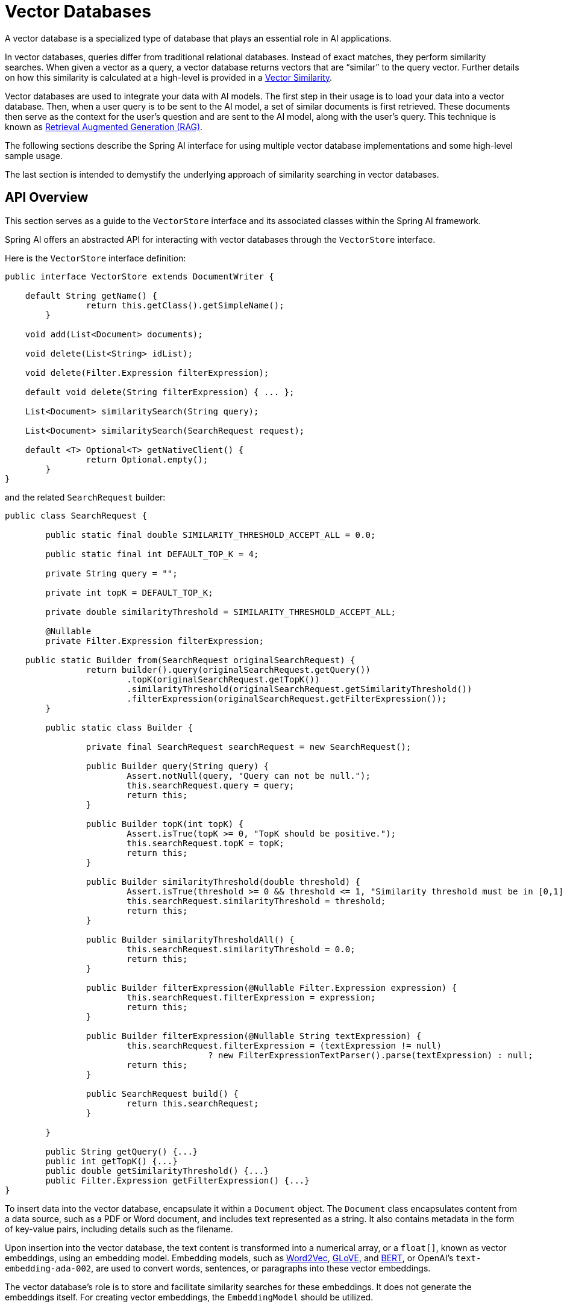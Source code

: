 [[vector-databases]]
= Vector Databases

A vector database is a specialized type of database that plays an essential role in AI applications.

In vector databases, queries differ from traditional relational databases.
Instead of exact matches, they perform similarity searches.
When given a vector as a query, a vector database returns vectors that are "`similar`" to the query vector.
Further details on how this similarity is calculated at a high-level is provided in a xref:api/vectordbs/understand-vectordbs.adoc#vectordbs-similarity[Vector Similarity].

Vector databases are used to integrate your data with AI models.
The first step in their usage is to load your data into a vector database.
Then, when a user query is to be sent to the AI model, a set of similar documents is first retrieved.
These documents then serve as the context for the user's question and are sent to the AI model, along with the user's query.
This technique is known as xref:concepts.adoc#concept-rag[Retrieval Augmented Generation (RAG)].

The following sections describe the Spring AI interface for using multiple vector database implementations and some high-level sample usage.

The last section is intended to demystify the underlying approach of similarity searching in vector databases.

[[api-overview]]
== API Overview
This section serves as a guide to the `VectorStore` interface and its associated classes within the Spring AI framework.

Spring AI offers an abstracted API for interacting with vector databases through the `VectorStore` interface.

Here is the `VectorStore` interface definition:

```java
public interface VectorStore extends DocumentWriter {

    default String getName() {
		return this.getClass().getSimpleName();
	}

    void add(List<Document> documents);

    void delete(List<String> idList);

    void delete(Filter.Expression filterExpression);

    default void delete(String filterExpression) { ... };

    List<Document> similaritySearch(String query);

    List<Document> similaritySearch(SearchRequest request);

    default <T> Optional<T> getNativeClient() {
		return Optional.empty();
	}
}
```

and the related `SearchRequest` builder:

```java
public class SearchRequest {

	public static final double SIMILARITY_THRESHOLD_ACCEPT_ALL = 0.0;

	public static final int DEFAULT_TOP_K = 4;

	private String query = "";

	private int topK = DEFAULT_TOP_K;

	private double similarityThreshold = SIMILARITY_THRESHOLD_ACCEPT_ALL;

	@Nullable
	private Filter.Expression filterExpression;

    public static Builder from(SearchRequest originalSearchRequest) {
		return builder().query(originalSearchRequest.getQuery())
			.topK(originalSearchRequest.getTopK())
			.similarityThreshold(originalSearchRequest.getSimilarityThreshold())
			.filterExpression(originalSearchRequest.getFilterExpression());
	}

	public static class Builder {

		private final SearchRequest searchRequest = new SearchRequest();

		public Builder query(String query) {
			Assert.notNull(query, "Query can not be null.");
			this.searchRequest.query = query;
			return this;
		}

		public Builder topK(int topK) {
			Assert.isTrue(topK >= 0, "TopK should be positive.");
			this.searchRequest.topK = topK;
			return this;
		}

		public Builder similarityThreshold(double threshold) {
			Assert.isTrue(threshold >= 0 && threshold <= 1, "Similarity threshold must be in [0,1] range.");
			this.searchRequest.similarityThreshold = threshold;
			return this;
		}

		public Builder similarityThresholdAll() {
			this.searchRequest.similarityThreshold = 0.0;
			return this;
		}

		public Builder filterExpression(@Nullable Filter.Expression expression) {
			this.searchRequest.filterExpression = expression;
			return this;
		}

		public Builder filterExpression(@Nullable String textExpression) {
			this.searchRequest.filterExpression = (textExpression != null)
					? new FilterExpressionTextParser().parse(textExpression) : null;
			return this;
		}

		public SearchRequest build() {
			return this.searchRequest;
		}

	}

	public String getQuery() {...}
	public int getTopK() {...}
	public double getSimilarityThreshold() {...}
	public Filter.Expression getFilterExpression() {...}
}

```

To insert data into the vector database, encapsulate it within a `Document` object.
The `Document` class encapsulates content from a data source, such as a PDF or Word document, and includes text represented as a string.
It also contains metadata in the form of key-value pairs, including details such as the filename.

Upon insertion into the vector database, the text content is transformed into a numerical array, or a `float[]`, known as vector embeddings, using an embedding model. Embedding models, such as https://en.wikipedia.org/wiki/Word2vec[Word2Vec], https://en.wikipedia.org/wiki/GloVe_(machine_learning)[GLoVE], and https://en.wikipedia.org/wiki/BERT_(language_model)[BERT], or OpenAI's `text-embedding-ada-002`, are used to convert words, sentences, or paragraphs into these vector embeddings.

The vector database's role is to store and facilitate similarity searches for these embeddings. It does not generate the embeddings itself. For creating vector embeddings, the `EmbeddingModel` should be utilized.

The `similaritySearch` methods in the interface allow for retrieving documents similar to a given query string. These methods can be fine-tuned by using the following parameters:

* `k`: An integer that specifies the maximum number of similar documents to return. This is often referred to as a 'top K' search, or 'K nearest neighbors' (KNN).
* `threshold`: A double value ranging from 0 to 1, where values closer to 1 indicate higher similarity. By default, if you set a threshold of 0.75, for instance, only documents with a similarity above this value are returned.
* `Filter.Expression`: A class used for passing a fluent DSL (Domain-Specific Language) expression that functions similarly to a 'where' clause in SQL, but it applies exclusively to the metadata key-value pairs of a `Document`.
* `filterExpression`: An external DSL based on ANTLR4 that accepts filter expressions as strings. For example, with metadata keys like country, year, and `isActive`, you could use an expression such as: `country == 'UK' && year >= 2020 && isActive == true.`

Find more information on the `Filter.Expression` in the <<metadata-filters>> section.

== Schema Initialization

Some vector stores require their backend schema to be initialized before usage.
It will not be initialized for you by default.
You must opt-in, by passing a `boolean` for the appropriate constructor argument or, if using Spring Boot, setting the appropriate `initialize-schema` property to `true` in `application.properties` or `application.yml`.
Check the documentation for the vector store you are using for the specific property name.

== Batching Strategy

When working with vector stores, it's often necessary to embed large numbers of documents.
While it might seem straightforward to make a single call to embed all documents at once, this approach can lead to issues.
Embedding models process text as tokens and have a maximum token limit, often referred to as the context window size.
This limit restricts the amount of text that can be processed in a single embedding request.
Attempting to embed too many tokens in one call can result in errors or truncated embeddings.

To address this token limit, Spring AI implements a batching strategy.
This approach breaks down large sets of documents into smaller batches that fit within the embedding model's maximum context window.
Batching not only solves the token limit issue but can also lead to improved performance and more efficient use of API rate limits.

Spring AI provides this functionality through the `BatchingStrategy` interface, which allows for processing documents in sub-batches based on their token counts.

The core `BatchingStrategy` interface is defined as follows:

[source,java]
----
public interface BatchingStrategy {
    List<List<Document>> batch(List<Document> documents);
}
----

This interface defines a single method, `batch`, which takes a list of documents and returns a list of document batches.

=== Default Implementation

Spring AI provides a default implementation called `TokenCountBatchingStrategy`.
This strategy batches documents based on their token counts, ensuring that each batch does not exceed a calculated maximum input token count.

Key features of `TokenCountBatchingStrategy`:

1. Uses https://platform.openai.com/docs/guides/embeddings/embedding-models[OpenAI's max input token count] (8191) as the default upper limit.
2. Incorporates a reserve percentage (default 10%) to provide a buffer for potential overhead.
3. Calculates the actual max input token count as: `actualMaxInputTokenCount = originalMaxInputTokenCount * (1 - RESERVE_PERCENTAGE)`

The strategy estimates the token count for each document, groups them into batches without exceeding the max input token count, and throws an exception if a single document exceeds this limit.

You can also customize the `TokenCountBatchingStrategy` to better suit your specific requirements. This can be done by creating a new instance with custom parameters in a Spring Boot `@Configuration` class.

Here's an example of how to create a custom `TokenCountBatchingStrategy` bean:

[source,java]
----
@Configuration
public class EmbeddingConfig {
    @Bean
    public BatchingStrategy customTokenCountBatchingStrategy() {
        return new TokenCountBatchingStrategy(
            EncodingType.CL100K_BASE,  // Specify the encoding type
            8000,                      // Set the maximum input token count
            0.1                        // Set the reserve percentage
        );
    }
}
----

In this configuration:

1. `EncodingType.CL100K_BASE`: Specifies the encoding type used for tokenization. This encoding type is used by the `JTokkitTokenCountEstimator` to accurately estimate token counts.
2. `8000`: Sets the maximum input token count. This value should be less than or equal to the maximum context window size of your embedding model.
3. `0.1`: Sets the reserve percentage. The percentage of tokens to reserve from the max input token count. This creates a buffer for potential token count increases during processing.

By default, this constructor uses `Document.DEFAULT_CONTENT_FORMATTER` for content formatting and `MetadataMode.NONE` for metadata handling. If you need to customize these parameters, you can use the full constructor with additional parameters.

Once defined, this custom `TokenCountBatchingStrategy` bean will be automatically used by the `EmbeddingModel` implementations in your application, replacing the default strategy.

The `TokenCountBatchingStrategy` internally uses a `TokenCountEstimator` (specifically, `JTokkitTokenCountEstimator`) to calculate token counts for efficient batching. This ensures accurate token estimation based on the specified encoding type.


Additionally, `TokenCountBatchingStrategy` provides flexibility by allowing you to pass in your own implementation of the `TokenCountEstimator` interface. This feature enables you to use custom token counting strategies tailored to your specific needs. For example:

[source,java]
----
TokenCountEstimator customEstimator = new YourCustomTokenCountEstimator();
TokenCountBatchingStrategy strategy = new TokenCountBatchingStrategy(
		this.customEstimator,
    8000,  // maxInputTokenCount
    0.1,   // reservePercentage
    Document.DEFAULT_CONTENT_FORMATTER,
    MetadataMode.NONE
);
----

=== Custom Implementation

While `TokenCountBatchingStrategy` provides a robust default implementation, you can customize the batching strategy to fit your specific needs.
This can be done through Spring Boot's auto-configuration.

To customize the batching strategy, define a `BatchingStrategy` bean in your Spring Boot application:

[source,java]
----
@Configuration
public class EmbeddingConfig {
    @Bean
    public BatchingStrategy customBatchingStrategy() {
        return new CustomBatchingStrategy();
    }
}
----

This custom `BatchingStrategy` will then be automatically used by the `EmbeddingModel` implementations in your application.

NOTE: Vector stores supported by Spring AI are configured to use the default `TokenCountBatchingStrategy`.
SAP Hana vector store is not currently configured for batching.

== VectorStore Implementations

These are the available implementations of the `VectorStore` interface:

* xref:api/vectordbs/azure.adoc[Azure Vector Search] - The https://learn.microsoft.com/en-us/azure/search/vector-search-overview[Azure] vector store.
* xref:api/vectordbs/apache-cassandra.adoc[Apache Cassandra] - The https://cassandra.apache.org/doc/latest/cassandra/vector-search/overview.html[Apache Cassandra] vector store.
* xref:api/vectordbs/chroma.adoc[Chroma Vector Store] - The https://www.trychroma.com/[Chroma] vector store.
* xref:api/vectordbs/elasticsearch.adoc[Elasticsearch Vector Store] - The https://www.elastic.co/[Elasticsearch] vector store.
* xref:api/vectordbs/gemfire.adoc[GemFire Vector Store] - The https://tanzu.vmware.com/content/blog/vmware-gemfire-vector-database-extension[GemFire] vector store.
* xref:api/vectordbs/mariadb.adoc[MariaDB Vector Store] - The https://mariadb.com/[MariaDB] vector store.
* xref:api/vectordbs/milvus.adoc[Milvus Vector Store] - The https://milvus.io/[Milvus] vector store.
* xref:api/vectordbs/mongodb.adoc[MongoDB Atlas Vector Store] - The https://www.mongodb.com/atlas/database[MongoDB Atlas] vector store.
* xref:api/vectordbs/neo4j.adoc[Neo4j Vector Store] - The https://neo4j.com/[Neo4j] vector store.
* xref:api/vectordbs/opensearch.adoc[OpenSearch Vector Store] - The https://opensearch.org/platform/search/vector-database.html[OpenSearch] vector store.
* xref:api/vectordbs/oracle.adoc[Oracle Vector Store] - The https://docs.oracle.com/en/database/oracle/oracle-database/23/vecse/overview-ai-vector-search.html[Oracle Database] vector store.
* xref:api/vectordbs/pgvector.adoc[PgVector Store] - The https://github.com/pgvector/pgvector[PostgreSQL/PGVector] vector store.
* xref:api/vectordbs/pinecone.adoc[Pinecone Vector Store] - https://www.pinecone.io/[PineCone] vector store.
* xref:api/vectordbs/qdrant.adoc[Qdrant Vector Store] - https://www.qdrant.tech/[Qdrant] vector store.
* xref:api/vectordbs/redis.adoc[Redis Vector Store] - The https://redis.io/[Redis] vector store.
* xref:api/vectordbs/hana.adoc[SAP Hana Vector Store] - The https://news.sap.com/2024/04/sap-hana-cloud-vector-engine-ai-with-business-context/[SAP HANA] vector store.
* xref:api/vectordbs/typesense.adoc[Typesense Vector Store] - The https://typesense.org/docs/0.24.0/api/vector-search.html[Typesense] vector store.
* xref:api/vectordbs/weaviate.adoc[Weaviate Vector Store] - The https://weaviate.io/[Weaviate] vector store.
* link:https://github.com/spring-projects/spring-ai/blob/main/spring-ai-core/src/main/java/org/springframework/ai/vectorstore/SimpleVectorStore.java[SimpleVectorStore] - A simple implementation of persistent vector storage, good for educational purposes.

More implementations may be supported in future releases.

If you have a vector database that needs to be supported by Spring AI, open an issue on GitHub or, even better, submit a pull request with an implementation.

Information on each of the `VectorStore` implementations can be found in the subsections of this chapter.

== Example Usage

To compute the embeddings for a vector database, you need to pick an embedding model that matches the higher-level AI model being used.

For example, with OpenAI's ChatGPT, we use the `OpenAiEmbeddingModel` and a model named `text-embedding-ada-002`.

The Spring Boot starter's auto-configuration for OpenAI makes an implementation of `EmbeddingModel` available in the Spring application context for dependency injection.

The general usage of loading data into a vector store is something you would do in a batch-like job, by first loading data into Spring AI's `Document` class and then calling the `save` method.

Given a `String` reference to a source file that represents a JSON file with data we want to load into the vector database, we use Spring AI's `JsonReader` to load specific fields in the JSON, which splits them up into small pieces and then passes those small pieces to the vector store implementation.
The `VectorStore` implementation computes the embeddings and stores the JSON and the embedding in the vector database:

```java
  @Autowired
  VectorStore vectorStore;

  void load(String sourceFile) {
            JsonReader jsonReader = new JsonReader(new FileSystemResource(sourceFile),
                    "price", "name", "shortDescription", "description", "tags");
            List<Document> documents = jsonReader.get();
            this.vectorStore.add(documents);
  }
```

Later, when a user question is passed into the AI model, a similarity search is done to retrieve similar documents, which are then "'stuffed'" into the prompt as context for the user's question.

```java
   String question = <question from user>
   List<Document> similarDocuments = store.similaritySearch(this.question);
```

Additional options can be passed into the `similaritySearch` method to define how many documents to retrieve and a threshold of the similarity search.

== Metadata Filters [[metadata-filters]]

This section describes various filters that you can use against the results of a query.

=== Filter String
You can pass in an SQL-like filter expressions as a `String` to one of the `similaritySearch` overloads.

Consider the following examples:

* `"country == 'BG'"`
* `"genre == 'drama' && year >= 2020"`
* `"genre in ['comedy', 'documentary', 'drama']"`

=== Filter.Expression

You can create an instance of `Filter.Expression` with a `FilterExpressionBuilder` that exposes a fluent API.
A simple example is as follows:

[source, java]
----
FilterExpressionBuilder b = new FilterExpressionBuilder();
Expression expression = this.b.eq("country", "BG").build();
----

You can build up sophisticated expressions by using the following operators:

[source, text]
----
EQUALS: '=='
MINUS : '-'
PLUS: '+'
GT: '>'
GE: '>='
LT: '<'
LE: '<='
NE: '!='
----

You can combine expressions by using the following operators:

[source,text]
----
AND: 'AND' | 'and' | '&&';
OR: 'OR' | 'or' | '||';
----

Considering the following example:

[source,java]
----
Expression exp = b.and(b.eq("genre", "drama"), b.gte("year", 2020)).build();
----

You can also use the following operators:

[source,text]
----
IN: 'IN' | 'in';
NIN: 'NIN' | 'nin';
NOT: 'NOT' | 'not';
----

Consider the following example:

[source,java]
----
Expression exp = b.and(b.eq("genre", "drama"), b.gte("year", 2020)).build();
----

== Deleting Documents from Vector Store

The Vector Store interface provides multiple methods for deleting documents, allowing you to remove data either by specific document IDs or using filter expressions.

=== Delete by Document IDs

The simplest way to delete documents is by providing a list of document IDs:

[source,java]
----
void delete(List<String> idList);
----

This method removes all documents whose IDs match those in the provided list.
If any ID in the list doesn't exist in the store, it will be ignored.

.Example usage
[source,java]
----
// Create and add document
Document document = new Document("The World is Big",
    Map.of("country", "Netherlands"));
vectorStore.add(List.of(document));

// Delete document by ID
vectorStore.delete(List.of(document.getId()));
----

=== Delete by Filter Expression

For more complex deletion criteria, you can use filter expressions:

[source,java]
----
void delete(Filter.Expression filterExpression);
----

This method accepts a `Filter.Expression` object that defines the criteria for which documents should be deleted.
It's particularly useful when you need to delete documents based on their metadata properties.

.Example usage
[source,java]
----
// Create test documents with different metadata
Document bgDocument = new Document("The World is Big",
    Map.of("country", "Bulgaria"));
Document nlDocument = new Document("The World is Big",
    Map.of("country", "Netherlands"));

// Add documents to the store
vectorStore.add(List.of(bgDocument, nlDocument));

// Delete documents from Bulgaria using filter expression
Filter.Expression filterExpression = new Filter.Expression(
    Filter.ExpressionType.EQ,
    new Filter.Key("country"),
    new Filter.Value("Bulgaria")
);
vectorStore.delete(filterExpression);

// Verify deletion with search
SearchRequest request = SearchRequest.builder()
    .query("World")
    .filterExpression("country == 'Bulgaria'")
    .build();
List<Document> results = vectorStore.similaritySearch(request);
// results will be empty as Bulgarian document was deleted
----

=== Delete by String Filter Expression

For convenience, you can also delete documents using a string-based filter expression:

[source,java]
----
void delete(String filterExpression);
----

This method converts the provided string filter into a `Filter.Expression` object internally.
It's useful when you have filter criteria in string format.

.Example usage
[source,java]
----
// Create and add documents
Document bgDocument = new Document("The World is Big",
    Map.of("country", "Bulgaria"));
Document nlDocument = new Document("The World is Big",
    Map.of("country", "Netherlands"));
vectorStore.add(List.of(bgDocument, nlDocument));

// Delete Bulgarian documents using string filter
vectorStore.delete("country == 'Bulgaria'");

// Verify remaining documents
SearchRequest request = SearchRequest.builder()
    .query("World")
    .topK(5)
    .build();
List<Document> results = vectorStore.similaritySearch(request);
// results will only contain the Netherlands document
----

=== Error Handling When Calling the Delete API

All deletion methods may throw exceptions in case of errors:

The best practice is to wrap delete operations in try-catch blocks:

.Example usage
[source,java]
----
try {
    vectorStore.delete("country == 'Bulgaria'");
}
catch (Exception  e) {
    logger.error("Invalid filter expression", e);
}
----

=== Document Versioning Use Case

A common scenario is managing document versions where you need to upload a new version of a document while removing the old version. Here's how to handle this using filter expressions:

.Example usage
[source,java]
----
// Create initial document (v1) with version metadata
Document documentV1 = new Document(
    "AI and Machine Learning Best Practices",
    Map.of(
        "docId", "AIML-001",
        "version", "1.0",
        "lastUpdated", "2024-01-01"
    )
);

// Add v1 to the vector store
vectorStore.add(List.of(documentV1));

// Create updated version (v2) of the same document
Document documentV2 = new Document(
    "AI and Machine Learning Best Practices - Updated",
    Map.of(
        "docId", "AIML-001",
        "version", "2.0",
        "lastUpdated", "2024-02-01"
    )
);

// First, delete the old version using filter expression
Filter.Expression deleteOldVersion = new Filter.Expression(
    Filter.ExpressionType.AND,
    Arrays.asList(
        new Filter.Expression(
            Filter.ExpressionType.EQ,
            new Filter.Key("docId"),
            new Filter.Value("AIML-001")
        ),
        new Filter.Expression(
            Filter.ExpressionType.EQ,
            new Filter.Key("version"),
            new Filter.Value("1.0")
        )
    )
);
vectorStore.delete(deleteOldVersion);

// Add the new version
vectorStore.add(List.of(documentV2));

// Verify only v2 exists
SearchRequest request = SearchRequest.builder()
    .query("AI and Machine Learning")
    .filterExpression("docId == 'AIML-001'")
    .build();
List<Document> results = vectorStore.similaritySearch(request);
// results will contain only v2 of the document
----

You can also accomplish the same using the string filter expression:

.Example usage
[source,java]
----
// Delete old version using string filter
vectorStore.delete("docId == 'AIML-001' AND version == '1.0'");

// Add new version
vectorStore.add(List.of(documentV2));
----

=== Performance Considerations While Deleting Documents

* Deleting by ID list is generally faster when you know exactly which documents to remove.
* Filter-based deletion may require scanning the index to find matching documents; however, this is vector store implementation-specific.
* Large deletion operations should be batched to avoid overwhelming the system.
* Consider using filter expressions when deleting based on document properties rather than collecting IDs first.

== Understanding Vectors

xref:api/vectordbs/understand-vectordbs.adoc[Understanding Vectors]
